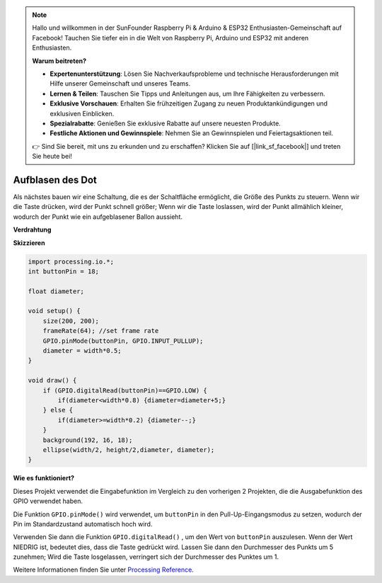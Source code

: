 .. note::

    Hallo und willkommen in der SunFounder Raspberry Pi & Arduino & ESP32 Enthusiasten-Gemeinschaft auf Facebook! Tauchen Sie tiefer ein in die Welt von Raspberry Pi, Arduino und ESP32 mit anderen Enthusiasten.

    **Warum beitreten?**

    - **Expertenunterstützung**: Lösen Sie Nachverkaufsprobleme und technische Herausforderungen mit Hilfe unserer Gemeinschaft und unseres Teams.
    - **Lernen & Teilen**: Tauschen Sie Tipps und Anleitungen aus, um Ihre Fähigkeiten zu verbessern.
    - **Exklusive Vorschauen**: Erhalten Sie frühzeitigen Zugang zu neuen Produktankündigungen und exklusiven Einblicken.
    - **Spezialrabatte**: Genießen Sie exklusive Rabatte auf unsere neuesten Produkte.
    - **Festliche Aktionen und Gewinnspiele**: Nehmen Sie an Gewinnspielen und Feiertagsaktionen teil.

    👉 Sind Sie bereit, mit uns zu erkunden und zu erschaffen? Klicken Sie auf [|link_sf_facebook|] und treten Sie heute bei!

Aufblasen des Dot
===========================

Als nächstes bauen wir eine Schaltung, die es der Schaltfläche ermöglicht, 
die Größe des Punkts zu steuern. Wenn wir die Taste drücken, wird der Punkt schnell größer; 
Wenn wir die Taste loslassen, wird der Punkt allmählich kleiner, 
wodurch der Punkt wie ein aufgeblasener Ballon aussieht.

.. image:: img/dot_size.png

**Verdrahtung**

.. image:: img/button_pressed.png

**Skizzieren**

.. code-block:: arduino

    import processing.io.*;
    int buttonPin = 18; 

    float diameter;

    void setup() {
        size(200, 200);
        frameRate(64); //set frame rate
        GPIO.pinMode(buttonPin, GPIO.INPUT_PULLUP); 
        diameter = width*0.5;
    }

    void draw() {
        if (GPIO.digitalRead(buttonPin)==GPIO.LOW) {
            if(diameter<width*0.8) {diameter=diameter+5;}
        } else {
            if(diameter>=width*0.2) {diameter--;}
        } 
        background(192, 16, 18);
        ellipse(width/2, height/2,diameter, diameter);
    }

**Wie es funktioniert?**

Dieses Projekt verwendet die Eingabefunktion im Vergleich zu den vorherigen 2 Projekten, 
die die Ausgabefunktion des GPIO verwendet haben.

Die Funktion ``GPIO.pinMode()`` wird verwendet, um ``buttonPin`` in den Pull-Up-Eingangsmodus zu setzen, wodurch der Pin im Standardzustand automatisch hoch wird.

Verwenden Sie dann die Funktion ``GPIO.digitalRead()`` , um den Wert von ``buttonPin`` auszulesen. Wenn der Wert NIEDRIG ist, bedeutet dies, dass die Taste gedrückt wird. Lassen Sie dann den Durchmesser des Punkts um 5 zunehmen; Wird die Taste losgelassen, verringert sich der Durchmesser des Punktes um 1.

Weitere Informationen finden Sie unter `Processing Reference <https://processing.org/reference/>`_.